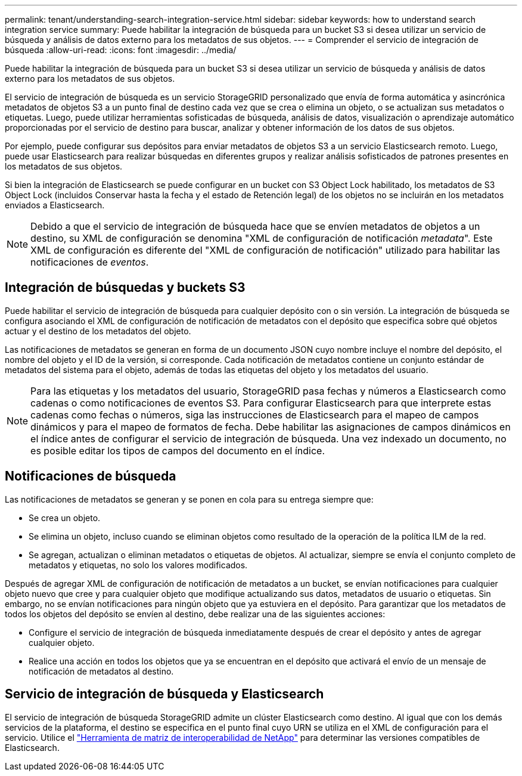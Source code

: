 ---
permalink: tenant/understanding-search-integration-service.html 
sidebar: sidebar 
keywords: how to understand search integration service 
summary: Puede habilitar la integración de búsqueda para un bucket S3 si desea utilizar un servicio de búsqueda y análisis de datos externo para los metadatos de sus objetos. 
---
= Comprender el servicio de integración de búsqueda
:allow-uri-read: 
:icons: font
:imagesdir: ../media/


[role="lead"]
Puede habilitar la integración de búsqueda para un bucket S3 si desea utilizar un servicio de búsqueda y análisis de datos externo para los metadatos de sus objetos.

El servicio de integración de búsqueda es un servicio StorageGRID personalizado que envía de forma automática y asincrónica metadatos de objetos S3 a un punto final de destino cada vez que se crea o elimina un objeto, o se actualizan sus metadatos o etiquetas.  Luego, puede utilizar herramientas sofisticadas de búsqueda, análisis de datos, visualización o aprendizaje automático proporcionadas por el servicio de destino para buscar, analizar y obtener información de los datos de sus objetos.

Por ejemplo, puede configurar sus depósitos para enviar metadatos de objetos S3 a un servicio Elasticsearch remoto.  Luego, puede usar Elasticsearch para realizar búsquedas en diferentes grupos y realizar análisis sofisticados de patrones presentes en los metadatos de sus objetos.

Si bien la integración de Elasticsearch se puede configurar en un bucket con S3 Object Lock habilitado, los metadatos de S3 Object Lock (incluidos Conservar hasta la fecha y el estado de Retención legal) de los objetos no se incluirán en los metadatos enviados a Elasticsearch.


NOTE: Debido a que el servicio de integración de búsqueda hace que se envíen metadatos de objetos a un destino, su XML de configuración se denomina "XML de configuración de notificación _metadata_".  Este XML de configuración es diferente del "XML de configuración de notificación" utilizado para habilitar las notificaciones de _eventos_.



== Integración de búsquedas y buckets S3

Puede habilitar el servicio de integración de búsqueda para cualquier depósito con o sin versión.  La integración de búsqueda se configura asociando el XML de configuración de notificación de metadatos con el depósito que especifica sobre qué objetos actuar y el destino de los metadatos del objeto.

Las notificaciones de metadatos se generan en forma de un documento JSON cuyo nombre incluye el nombre del depósito, el nombre del objeto y el ID de la versión, si corresponde.  Cada notificación de metadatos contiene un conjunto estándar de metadatos del sistema para el objeto, además de todas las etiquetas del objeto y los metadatos del usuario.


NOTE: Para las etiquetas y los metadatos del usuario, StorageGRID pasa fechas y números a Elasticsearch como cadenas o como notificaciones de eventos S3.  Para configurar Elasticsearch para que interprete estas cadenas como fechas o números, siga las instrucciones de Elasticsearch para el mapeo de campos dinámicos y para el mapeo de formatos de fecha.  Debe habilitar las asignaciones de campos dinámicos en el índice antes de configurar el servicio de integración de búsqueda.  Una vez indexado un documento, no es posible editar los tipos de campos del documento en el índice.



== Notificaciones de búsqueda

Las notificaciones de metadatos se generan y se ponen en cola para su entrega siempre que:

* Se crea un objeto.
* Se elimina un objeto, incluso cuando se eliminan objetos como resultado de la operación de la política ILM de la red.
* Se agregan, actualizan o eliminan metadatos o etiquetas de objetos.  Al actualizar, siempre se envía el conjunto completo de metadatos y etiquetas, no solo los valores modificados.


Después de agregar XML de configuración de notificación de metadatos a un bucket, se envían notificaciones para cualquier objeto nuevo que cree y para cualquier objeto que modifique actualizando sus datos, metadatos de usuario o etiquetas.  Sin embargo, no se envían notificaciones para ningún objeto que ya estuviera en el depósito.  Para garantizar que los metadatos de todos los objetos del depósito se envíen al destino, debe realizar una de las siguientes acciones:

* Configure el servicio de integración de búsqueda inmediatamente después de crear el depósito y antes de agregar cualquier objeto.
* Realice una acción en todos los objetos que ya se encuentran en el depósito que activará el envío de un mensaje de notificación de metadatos al destino.




== Servicio de integración de búsqueda y Elasticsearch

El servicio de integración de búsqueda StorageGRID admite un clúster Elasticsearch como destino.  Al igual que con los demás servicios de la plataforma, el destino se especifica en el punto final cuyo URN se utiliza en el XML de configuración para el servicio.  Utilice el https://imt.netapp.com/matrix/#welcome["Herramienta de matriz de interoperabilidad de NetApp"^] para determinar las versiones compatibles de Elasticsearch.
